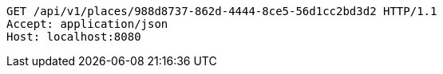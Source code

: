 [source,http,options="nowrap"]
----
GET /api/v1/places/988d8737-862d-4444-8ce5-56d1cc2bd3d2 HTTP/1.1
Accept: application/json
Host: localhost:8080

----